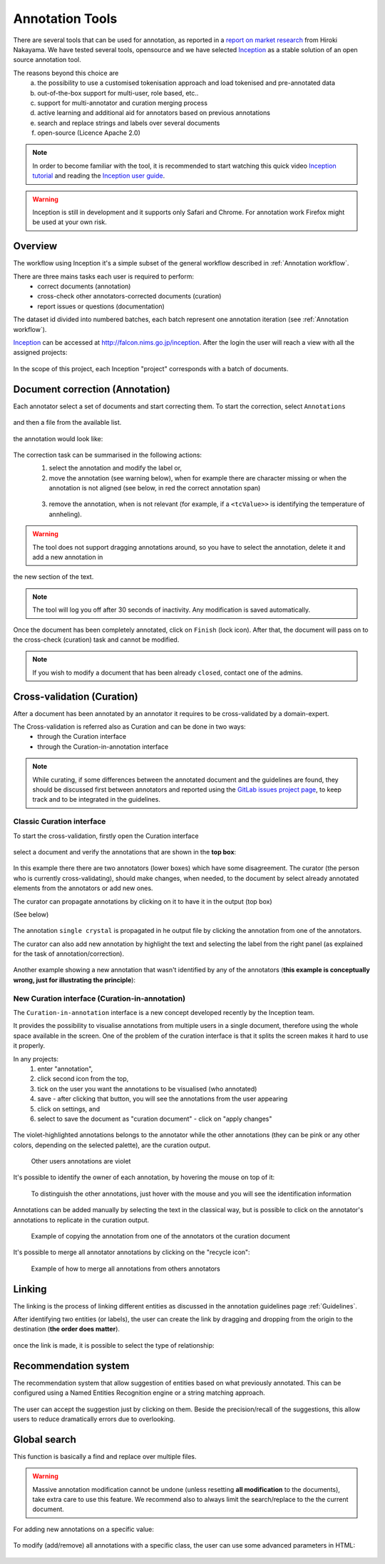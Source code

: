 .. _Webanno GitHub page: https://github.com/webanno/webanno
.. _Webanno: https://webanno.github.io
.. _Webanno tutorial: https://www.youtube.com/playlist?list=PLvYKmi8P7TYdC-7A_VT4td95629aZIwDb
.. _Inception GitHub page: https://github.com/webanno/inception
.. _Inception: https://inception-project.github.io/
.. _Inception tutorial: https://www.youtube.com/playlist?list=PL5Hz5pttaj96SlXHGRZf8KzlYvpVHIoL-
.. _Inception user guide: https://inception-project.github.io//releases/0.15.0/docs/user-guide.html
.. _doccano: http://github.com/chakki-works/doccano
.. _prodigy: https://prodi.gy/
.. _GitLab issues project page: https://gitlab.nims.go.jp/a017873/superconductors-documentation/issues
.. _report on market research: https://github.com/doccano/doccano/wiki/Report-on-Market-Research

.. _Annotation tools:

Annotation Tools
~~~~~~~~~~~~~~~~

There are several tools that can be used for annotation, as reported in a `report on market research`_ from Hiroki Nakayama.
We have tested several tools, opensource and we have selected `Inception`_ as a stable solution of an open source annotation tool.

The reasons beyond this choice are
    a) the possibility to use a customised tokenisation approach and load tokenised and pre-annotated data
    b) out-of-the-box support for multi-user, role based, etc..
    c) support for multi-annotator and curation merging process
    d) active learning and additional aid for annotators based on previous annotations
    e) search and replace strings and labels over several documents
    f) open-source (Licence Apache 2.0)

.. note:: In order to become familiar with the tool, it is recommended to start watching this quick video `Inception tutorial`_ and reading the `Inception user guide`_.

.. warning:: Inception is still in development and it supports only Safari and Chrome. For annotation work Firefox might be used at your own risk.

Overview
^^^^^^^^

The workflow using Inception it's a simple subset of the general workflow described in :ref:`Annotation workflow`.

There are three mains tasks each user is required to perform:
 - correct documents (annotation)
 - cross-check other annotators-corrected documents (curation)
 - report issues or questions (documentation)

The dataset id divided into numbered batches, each batch represent one annotation iteration (see :ref:`Annotation workflow`).


`Inception`_ can be accessed at http://falcon.nims.go.jp/inception. After the login the user will reach a view with all the assigned projects:

.. figure:: images/inception-home-view.png
   :alt: Project home view

In the scope of this project, each Inception "project" corresponds with a batch of documents.

.. _annotation:

Document correction (Annotation)
^^^^^^^^^^^^^^^^^^^^^^^^^^^^^^^^
Each annotator select a set of documents and start correcting them.
To start the correction, select ``Annotations``

.. figure:: images/inception-start-menu-annotation.png
   :alt: Annotation

and then a file from the available list.

.. figure:: images/file-list.png
   :alt: File selection

the annotation would look like:

.. figure:: images/webanno-annotation-sample.png
   :alt: Annotation sample

The correction task can be summarised in the following actions:
    (1) select the annotation and modify the label or,
    (2) move the annotation (see warning below), when for example there are character missing or when the annotation is not aligned (see below, in red the correct annotation span)

    .. figure:: images/example-annotation-alignment.png
        :alt: Annotation alignment

    (3) remove the annotation, when is not relevant (for example, if a ``<tcValue>>`` is identifying the temperature of annheling).

.. warning:: The tool does not support dragging annotations around, so you have to select the annotation, delete it and add a new annotation in
the new section of the text.

.. note:: The tool will log you off after 30 seconds of inactivity. Any modification is saved automatically.

Once the document has been completely annotated, click on ``Finish`` (lock icon). After that, the document will pass on to the cross-check (curation) task and cannot be modified.

.. figure:: images/inception-finish-document.png
   :alt: Icon to complete a document

.. note:: If you wish to modify a document that has been already ``closed``, contact one of the admins.

Cross-validation (Curation)
^^^^^^^^^^^^^^^^^^^^^^^^^^^

After a document has been annotated by an annotator it requires to be cross-validated by a domain-expert.

The Cross-validation is referred also as Curation and can be done in two ways:
 - through the Curation interface
 - through the Curation-in-annotation interface

.. note:: While curating, if some differences between the annotated document and the guidelines are found, they should be discussed first between annotators and reported using the `GitLab issues project page`_, to keep track and to be integrated in the guidelines.

Classic Curation interface
--------------------------
To start the cross-validation, firstly open the Curation interface

.. figure:: images/inception-start-menu-curation.png
   :alt: Curation

select a document and verify the annotations that are shown in the **top box**:

.. figure:: images/webanno-curation-sample.png
   :alt: Curation

In this example there there are two annotators (lower boxes) which have some disagreement.
The curator (the person who is currently cross-validating), should make changes, when needed, to the document by select already annotated elements from the annotators or add new ones.

The curator can propagate annotations by clicking on it to have it in the output (top box)

(See below)

.. figure:: images/webanno-curation-sample-2.png
   :alt: Curation

The annotation ``single crystal`` is propagated in he output file by clicking the annotation from one of the annotators.

The curator can also add new annotation by highlight the text and selecting the label from the right panel (as explained for the task of annotation/correction).

.. figure:: images/webanno-curation-sample-3.png
   :alt: Curation

Another example showing a new annotation that wasn't identified by any of the annotators (**this example is conceptually wrong, just for illustrating the principle**):

New Curation interface (Curation-in-annotation)
-----------------------------------------------
The ``Curation-in-annotation`` interface is a new concept developed recently by the Inception team.

It provides the possibility to visualise annotations from multiple users in a single document, therefore using the whole space available in the screen. One of the problem of the curation interface is that it splits the screen makes it hard to use it properly.

In any projects:
    1) enter "annotation",
    2) click second icon from the top,
    3) tick on the user you want the annotations to be visualised (who annotated)
    4) save - after clicking that button, you will see the annotations from the user appearing
    5) click on settings, and
    6) select to save the document as "curation document" - click on "apply changes"

.. figure:: images/curation-in-annotation.png
   :alt: Curation-in annotation

    How to access the curation-in annotation.

The violet-highlighted annotations belongs to the annotator while the other annotations (they can be pink or any other colors, depending on the selected palette), are the curation output.

.. figure:: images/curation-in-annotation-2.png
   :alt: Curation-in annotation

   Other users annotations are violet


It's possible to identify the owner of each annotation, by hovering the mouse on top of it:

.. figure:: images/curation-in-annotation-3.png
   :alt: Curation-in annotation

   To distinguish the other annotations, just hover with the mouse and you will see the identification information


Annotations can be added manually by selecting the text in the classical way, but is possible to click on the annotator's annotations to replicate in the curation output.

.. figure:: images/curation-in-annotation-5.png
   :alt: Adding annotation

.. figure:: images/curation-in-annotation-6.png
   :alt: Annotation added

   Example of copying the annotation from one of the annotators ot the curation document

It's possible to merge all annotator annotations by clicking on the "recycle icon":

.. figure:: images/curation-in-annotation-4.png
   :alt: Curation-in annotation

   Example of how to merge all annotations from others annotators



Linking
^^^^^^^
The linking is the process of linking different entities as discussed in the annotation guidelines page :ref:`Guidelines`.

After identifying two entities (or labels), the user can create the link by dragging and dropping from the origin to the destination (**the order does matter**).

.. figure:: images/linking-drag-drop.png
   :alt: Linking drag & drop

once the link is made, it is possible to select the type of relationship:

.. figure:: images/linking-drag-drop-relationship.png
   :alt: Linking drag & drop


Recommendation system
^^^^^^^^^^^^^^^^^^^^^

The recommendation system that allow suggestion of entities based on what previously annotated. This can be configured using a Named Entities Recognition engine or a string matching approach.

.. figure:: images/inception-recommendation-documentation.png
   :alt: Inception documentation on recommendations

The user can accept the suggestion just by clicking on them. Beside the precision/recall of the suggestions, this allow users to reduce dramatically errors due to overlooking.


Global search
^^^^^^^^^^^^^
This function is basically a find and replace over multiple files.

.. warning:: Massive annotation modification cannot be undone (unless resetting **all modification** to the documents), take extra care to use this feature. We recommend also to always limit the search/replace to the the current document.

For adding new annotations on a specific value:

.. figure:: images/global-search-example.png
   :alt: Find-and-replace example of adding new annotation


To modify (add/remove) all annotations with a specific class, the user can use some advanced parameters in HTML:

.. figure:: images/add-remove-annotations.png
   :alt: Find-and-replace with advanced parameters
